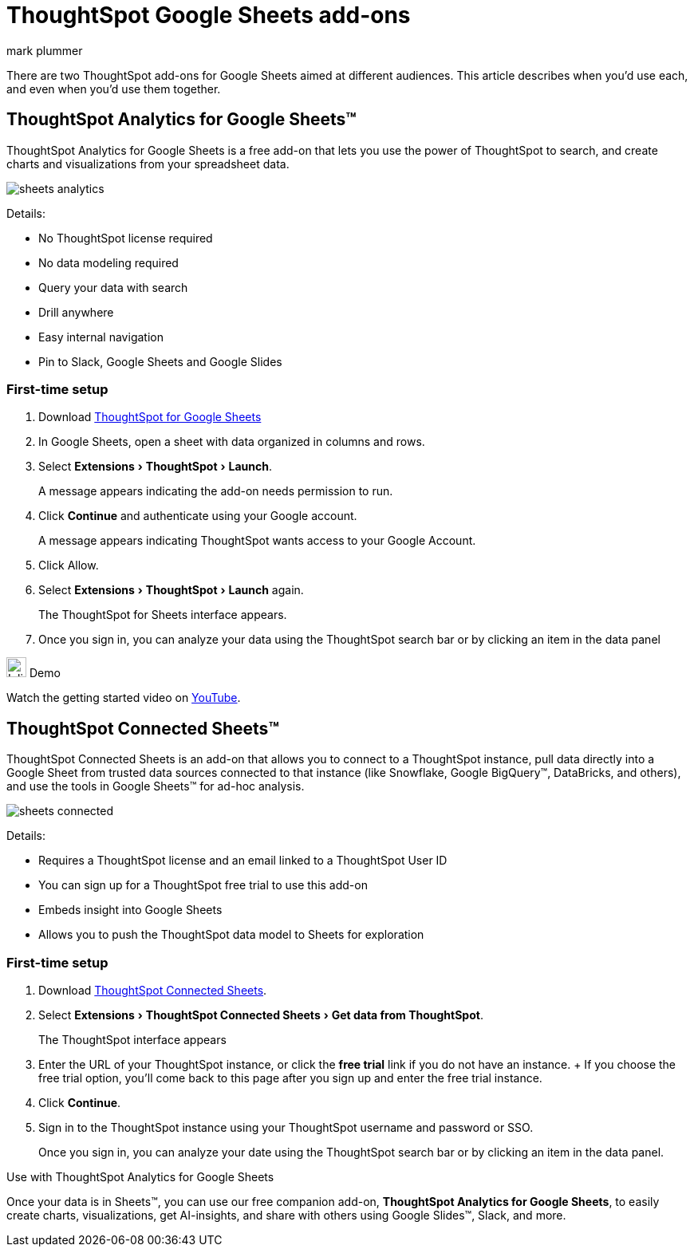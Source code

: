 = ThoughtSpot Google Sheets add-ons
:last_updated: 5/22/2020
:linkattrs:
:experimental:
:author: mark plummer
:page-layout: default-cloud
:page-aliases:
:description: Learn about the different Google Sheets add-ons for ThoughtSpot.

There are two ThoughtSpot add-ons for Google Sheets aimed at different audiences. This article describes when you'd use each, and even when you'd use them together.

== ThoughtSpot Analytics for Google Sheets™

ThoughtSpot Analytics for Google Sheets is a free add-on that lets you use the power of ThoughtSpot to search, and create charts and visualizations from your spreadsheet data.

image::sheets-analytics.png[]

Details:

- No ThoughtSpot license required
- No data modeling required
- Query your data with search
- Drill anywhere
- Easy internal navigation
- Pin to Slack, Google Sheets and Google Slides

=== First-time setup

. Download https://workspace.google.com/u/0/marketplace/app/thoughtspot/941046147383[ThoughtSpot for Google Sheets^]
. In Google Sheets, open a sheet with data organized in columns and rows.
. Select menu:Extensions[ThoughtSpot > Launch].
+
A message appears indicating the add-on needs permission to run.
. Click *Continue* and authenticate using your Google account.
+
A message appears indicating ThoughtSpot wants access to your Google Account.
. Click Allow.
. Select menu:Extensions[ThoughtSpot > Launch] again.
+
The ThoughtSpot for Sheets interface appears.
. Once you sign in, you can analyze your data using the ThoughtSpot search bar or by clicking an item in the data panel


.image:yt_icon_mono_light.svg[Inline,25] Demo
****
Watch the getting started video on https://workspace.google.com/u/0/marketplace/app/thoughtspot/941046147383[YouTube^].
****

== ThoughtSpot Connected Sheets™

ThoughtSpot Connected Sheets is an add-on that allows you to connect to a ThoughtSpot instance, pull data directly into a Google Sheet from trusted data sources connected to that instance (like Snowflake, Google BigQuery™, DataBricks, and others), and use the tools in Google Sheets™ for ad-hoc analysis.

image::sheets-connected.png[]

Details:

- Requires a ThoughtSpot license and an email linked to a ThoughtSpot User ID
- You can sign up for a ThoughtSpot free trial to use this add-on
- Embeds insight into Google Sheets
- Allows you to push the ThoughtSpot data model to Sheets for exploration

=== First-time setup

. Download https://workspace.google.com/marketplace/app/thoughtspot_connected_sheets/286953432255[ThoughtSpot Connected Sheets^].
. Select menu:Extensions[ThoughtSpot Connected Sheets > Get data from ThoughtSpot].
+
The ThoughtSpot interface appears
. Enter the URL of your ThoughtSpot instance, or click the *free trial* link if you do not have an instance.
+ If you choose the free trial option, you'll come back to this page after you sign up and enter the free trial instance.
. Click *Continue*.
. Sign in to the ThoughtSpot instance using your ThoughtSpot username and password or SSO.
+
Once you sign in, you can analyze your date using the ThoughtSpot search bar or by clicking an item in the data panel.

.Use with ThoughtSpot Analytics for Google Sheets
****
Once your data is in Sheets™, you can use our free companion add-on, *ThoughtSpot Analytics for Google Sheets*, to easily create charts, visualizations, get AI-insights, and share with others using Google Slides™, Slack, and more.
****


